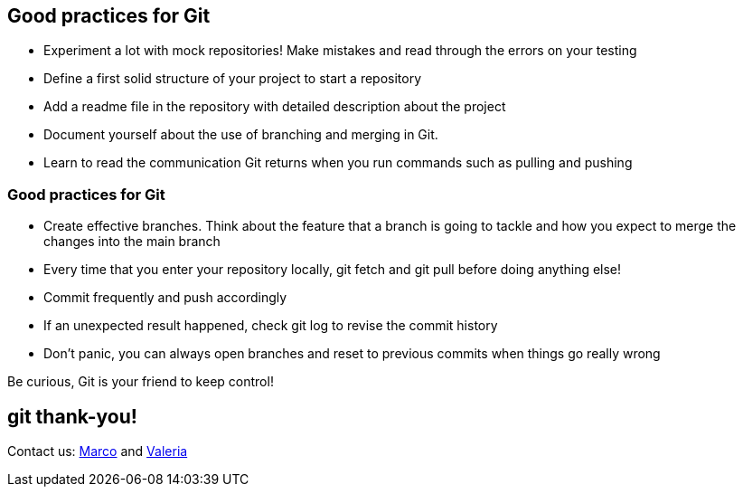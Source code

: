 
== Good practices for Git
- Experiment a lot with mock repositories! Make mistakes and read through the errors on your testing
- Define a first solid structure of your project to start a repository
- Add a readme file in the repository with detailed description about the project
- Document yourself about the use of branching and merging in Git.
- Learn to read the communication Git returns when you run commands such as pulling and pushing

=== Good practices for Git
- Create effective branches. Think about the feature that a branch is going to tackle and how you expect to merge the changes into the main branch
- Every time that you enter your repository locally,   git fetch   and   git pull   before doing anything else!
- Commit frequently and push accordingly
- If an unexpected result happened, check   git log   to revise the commit history

- Don't panic, you can always open branches and reset to previous commits when things go really wrong

Be curious, Git is your friend to keep control!

== git thank-you!
Contact us: https://marcodallavecchia.github.io/biologistsadventure/[Marco] and https://twitter.com/valefonsecadiaz[Valeria]
